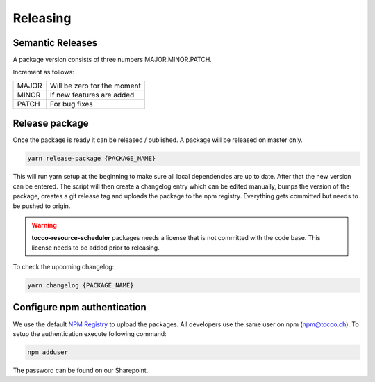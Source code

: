 Releasing
==========

Semantic Releases
-----------------
A package version consists of three numbers MAJOR.MINOR.PATCH.

Increment as follows:

====== ============================
MAJOR  Will be zero for the moment
MINOR  If new features are added
PATCH  For bug fixes
====== ============================


Release package
---------------
Once the package is ready it can be released / published. A package will be released on master only.

.. code-block:: console

  yarn release-package {PACKAGE_NAME}

This will run yarn setup at the beginning to make sure all local dependencies are up to date. 
After that the new version can be entered. The script will then create a changelog entry which can be edited manually,
bumps the version of the package, creates a git release tag and uploads the package to the npm registry.
Everything gets committed but needs to be pushed to origin.

.. warning::

  **tocco-resource-scheduler** packages needs a license that is not committed with the code base. This license needs to be 
  added prior to releasing. 


To check the upcoming changelog:

.. code-block:: console

  yarn changelog {PACKAGE_NAME}


Configure npm authentication
------------------------------
We use the default `NPM Registry`_ to upload the packages. All developers use the same user on npm (npm@tocco.ch).
To setup the authentication execute following command:

.. code-block:: console

  npm adduser 

The password can be found on our Sharepoint.

.. _NPM Registry: https://www.npmjs.com/ 